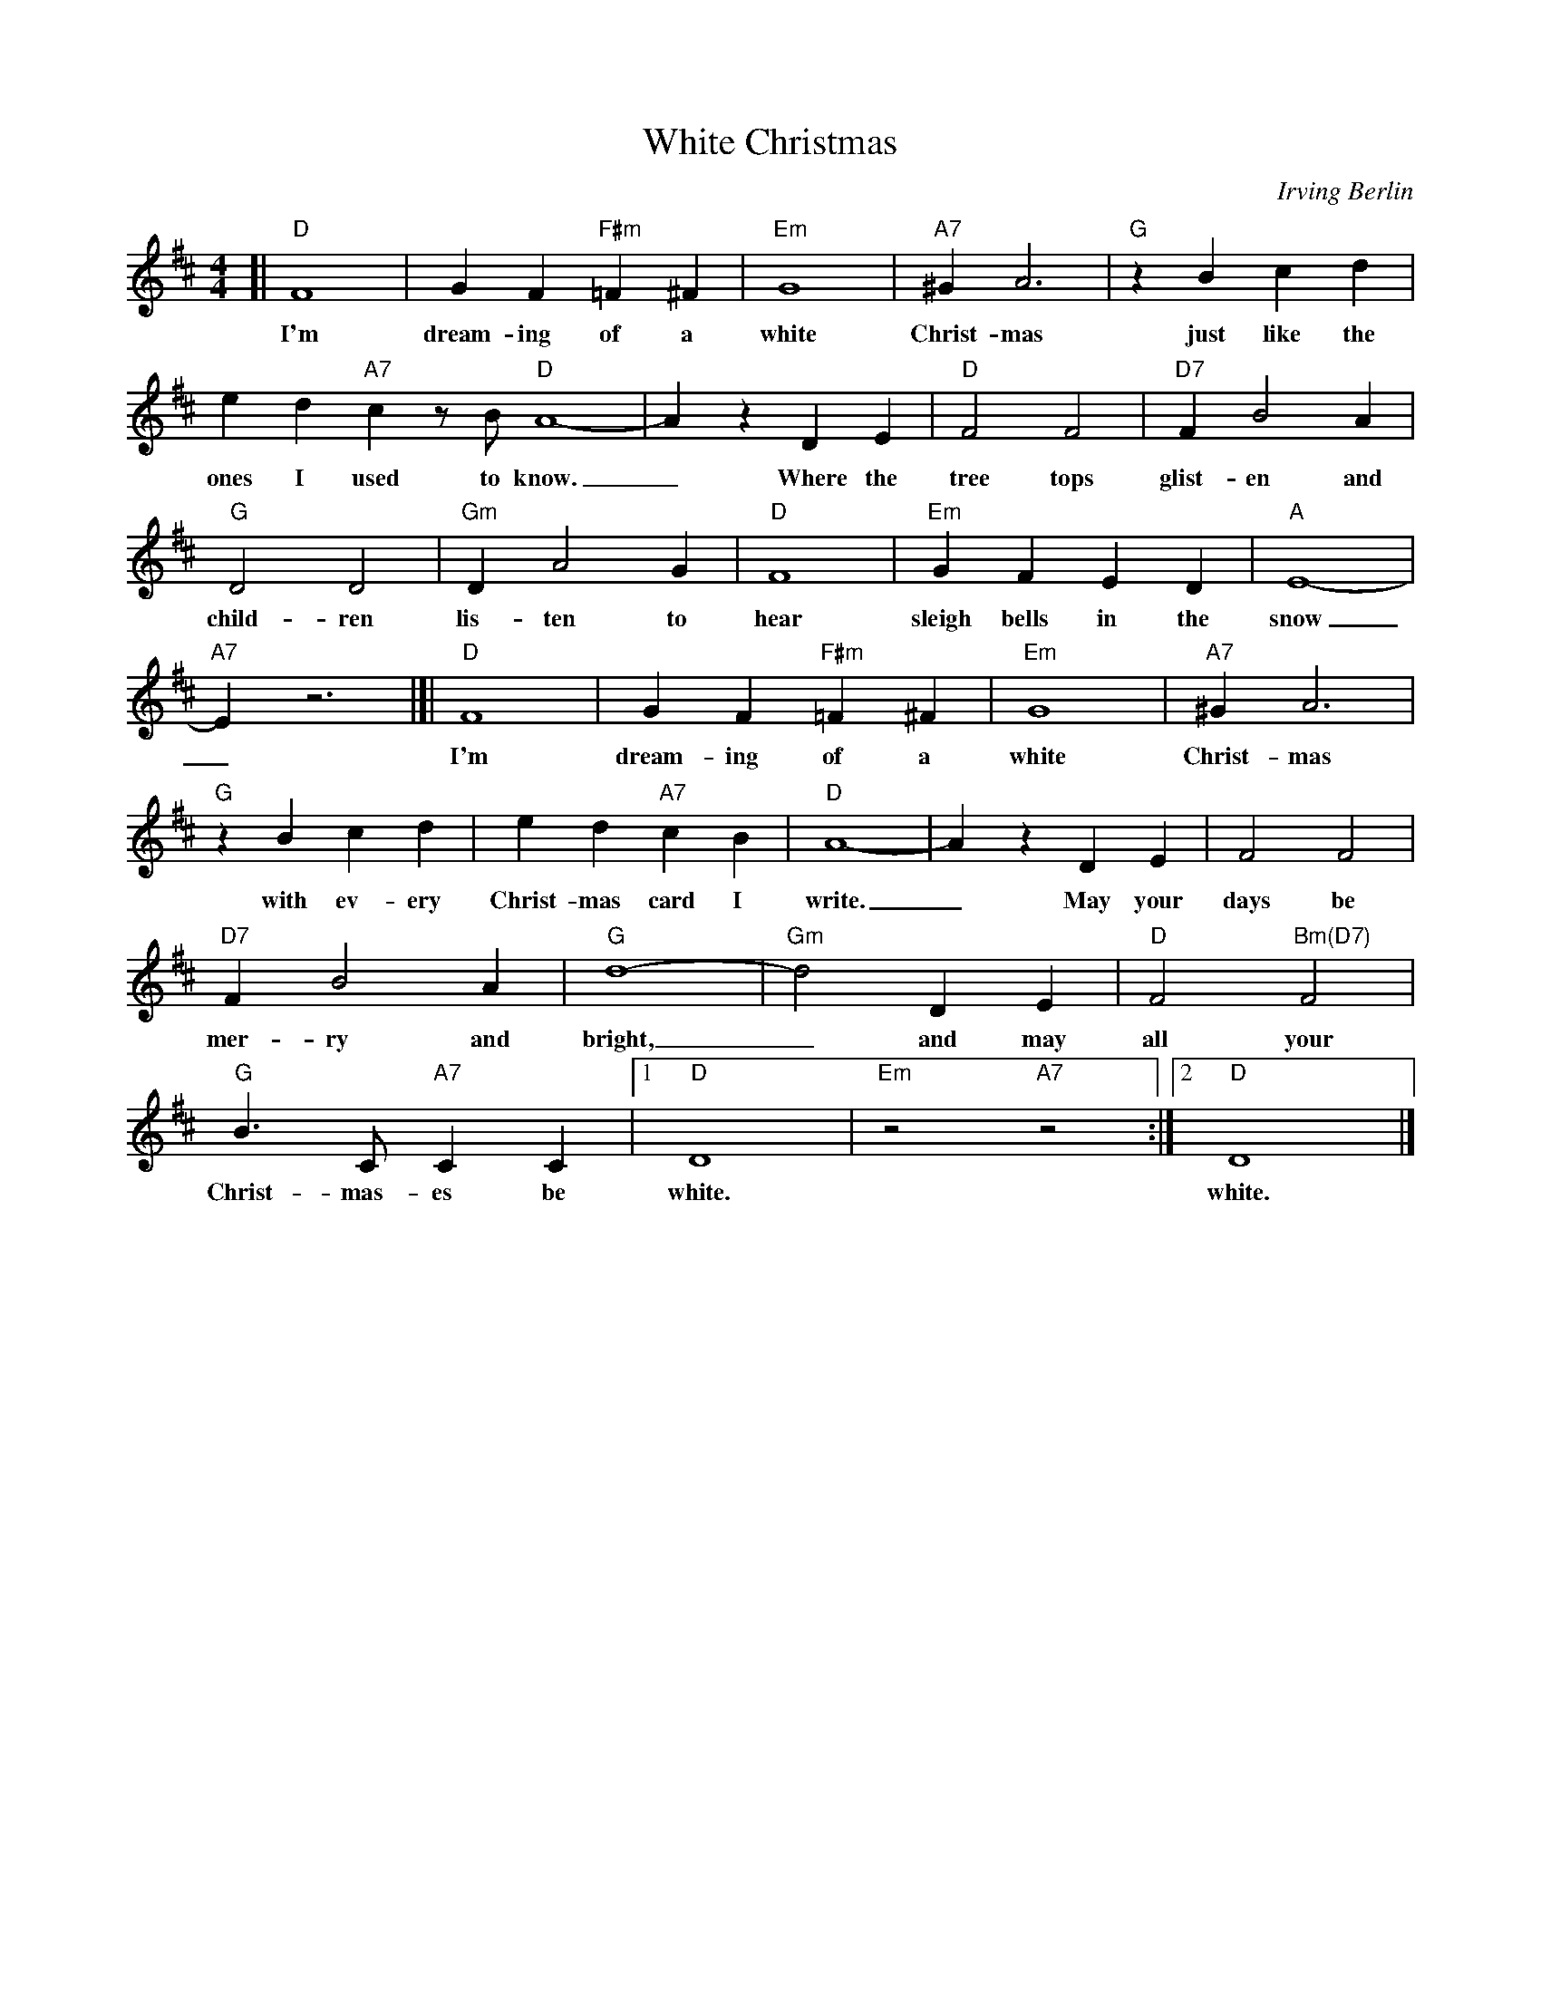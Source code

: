 X: 1
T: White Christmas
C: Irving Berlin
S: http://www.gulfweb.net/rlwalker/abc/white.abc 2021-11-20
N: Tweaked by John Chambers
M: 4/4
L: 1/4
K: D
%%continueall
#
[| "D"F4 | G F "F#m"=F ^F | "Em"G4 | "A7"^G A3 | "G"z B c d | e d "A7"c z1/2 B1/2
w: I'm dream-ing of a white Christ-mas just like the ones I used to |
	"D"A4- | A z D E | "D"F2 F2 | "D7"F B2 A | "G"D2 D2 | "Gm"D A2 G | "D"F4 |
w: know._ Where the tree tops glist-en and child-ren lis-ten to hear
	"Em"G F E D | "A"E4- | "A7"E z3 |]|
w: sleigh bells in the snow_
	"D"F4 | G F "F#m"=F ^F | "Em"G4 | "A7"^G A3 | "G"z B c d | e d "A7"c B | "D"A4- | A z D E |
w: I'm dream-ing of a white Christ-mas with ev-ery Christ-mas card I write._ May your
	F2 F2 | "D7"F B2 A | "G"d4- | "Gm"d2 D E | "D"F2 "Bm(D7)"F2 | "G"B3/2 C1/2 "A7"C C |1 "D"D4 | "Em"z2 "A7"z2 :|2 "D"D4 |]
w: days be mer-ry and bright,_ and may all your Christ-mas-es be white.  white.
